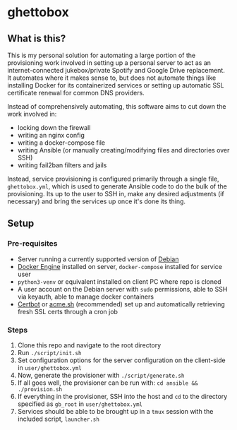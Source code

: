 [[./img/ghettobox.png]]

* ghettobox
** What is this?
This is my personal solution for automating a large portion of the provisioning work
involved in setting up a personal server to act as an internet-connected jukebox/private
Spotify and Google Drive replacement. It automates where it makes sense to, but does
not automate things like installing Docker for its containerized services or setting up
automatic SSL certificate renewal for common DNS providers.

Instead of comprehensively automating, this software aims to cut down the
work involved in:
- locking down the firewall
- writing an nginx config
- writing a docker-compose file
- writing Ansible (or manually creating/modifying files and directories over SSH)
- writing fail2ban filters and jails

Instead, service provisioning is configured primarily through a single file, ~ghettobox.yml~,
which is used to generate Ansible code to do the bulk of the provisioning. Its up to the user
to SSH in, make any desired adjustments (if necessary) and bring the services up once it's
done its thing.
** Setup
*** Pre-requisites
- Server running a currently supported version of [[https://www.debian.org/][Debian]]
- [[https://docs.docker.com/engine/install/debian/][Docker Engine]] installed on server, ~docker-compose~ installed for service user
- ~python3-venv~ or equivalent installed on client PC where repo is cloned
- A user account on the Debian server with ~sudo~ permissions, able to SSH via keyauth, able to manage docker containers
- [[https://certbot.eff.org/][Certbot]] or [[https://github.com/acmesh-official/acme.sh][acme.sh]] (recommended) set up and automatically retrieving fresh SSL certs through a cron job
  
*** Steps
1. Clone this repo and navigate to the root directory
2. Run ~./script/init.sh~
3. Set configuration options for the server configuration on the client-side in ~user/ghettobox.yml~
4. Now, generate the provisioner with ~./script/generate.sh~
5. If all goes well, the provisioner can be run with: ~cd ansible && ./provision.sh~
6. If everything in the provisioner, SSH into the host and ~cd~ to the directory specified as ~gb_root~ in ~user/ghettobox.yml~
7. Services should be able to be brought up in a ~tmux~ session with the included script, ~launcher.sh~
